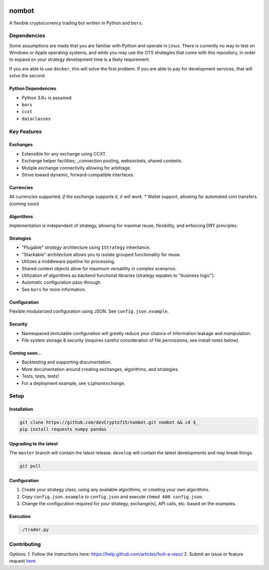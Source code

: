 .. image:: https://travis-ci.org/karma0/nombot.svg?branch=master
    :target: https://travis-ci.org/karma0/nombot

.. image:: https://readthedocs.org/projects/nombot/badge/?version=latest
    :target: https://nombot.readthedocs.io/en/latest/?badge=latest
    :alt: Documentation Status

.. image:: https://pyup.io/repos/github/karma0/nombot/shield.svg
    :target: https://pyup.io/repos/github/karma0/nombot/
    :alt: Updates

.. image:: https://pyup.io/repos/github/karma0/nombot/python-3-shield.svg
    :target: https://pyup.io/repos/github/karma0/nombot/
    :alt: Python 3


nombot
======

A flexible cryptocurrency trading bot written in Python and ``bors``.

Dependencies
------------

Some assumptions are made that you are familiar with Python and operate
in Linux. There is currently no way to test on Windows or Apple
operating systems, and while you may use the OTS strategies that come
with this repository, in order to expand on your strategy development
time is a likely requirement.

If you are able to use ``docker``, this will solve the first problem. If
you are able to pay for development services, that will solve the
second.

Python Dependencies
~~~~~~~~~~~~~~~~~~~

-  Python 3.6+ is assumed
-  ``bors``
-  ``ccxt``
-  ``dataclasses``

Key Features
------------

Exchanges
~~~~~~~~~

-  Extensible for any exchange using CCXT.
-  Exchange helper facilities; \_connection pooling, websockets, shared
   contexts.
-  Mutiple exchange connectivity allowing for arbitrage.
-  Strive toward dynamic, forward-compatible interfaces.

Currencies
~~~~~~~~~~

All currencies supported; *if the exchange supports it, it will
work*. \* Wallet support, allowing for automated coin transfers.
*(coming soon)*

Algorithms
~~~~~~~~~~

Implementation is independent of strategy, allowing for maximal
reuse, flexibility, and enforcing DRY principles.

Strategies
~~~~~~~~~~

-  "Plugable" *strategy* architecture using ``IStrategy`` inheritance.
-  "Stackable" architecture allows you to isolate grouped functionality
   for reuse.
-  Utilizes a middleware pipeline for processing.
-  Shared context objects allow for maximum versatility in complex
   scenarios.
-  Utilization of algorithms as backend functional libraries (strategy
   equates to "business logic").
-  Automatic configuration pass-through.
-  See ``bors`` for more information.

Configuration
~~~~~~~~~~~~~

Flexible modularized configuration using JSON.  See ``config.json.example``.

Security
~~~~~~~~

-  Namespaced immutable configuration will greatly reduce your chance of
   information leakage and manipulation.
-  File system storage & security (requires careful consideration of
   file permissions; see install notes below).

Coming soon...
~~~~~~~~~~~~~~

-  Backtesting and supporting documentation.
-  More documentation around creating exchanges, algorithms, and
   strategies.
-  Tests, tests, tests!
-  For a deployment example, see ``siphonexchange``.

Setup
-----

Installation
~~~~~~~~~~~~

.. code:: bash

    git clone https://github.com/devCrypto715/nombot.git nombot && cd $_
    pip install requests numpy pandas

Upgrading to the latest
~~~~~~~~~~~~~~~~~~~~~~~

The ``master`` branch will contain the latest release. ``develop`` will
contain the latest developments and may break things.

.. code:: bash

    git pull

Configuration
~~~~~~~~~~~~~

1. Create your strategy class, using any available algorithms, or
   creating your own algorithms.
2. Copy ``config.json.example`` to ``config.json`` and execute
   ``chmod 600 config.json``.
3. Change the configuration required for your strategy, exchange(s), API
   calls, etc. based on the examples.

Execution
~~~~~~~~~

.. code:: bash

    ./trader.py

Contributing
------------

Options: 1. Follow the instructions here:
https://help.github.com/articles/fork-a-repo/ 2. Submit an issue or
feature request
`here <https://help.github.com/articles/fork-a-repo/>`__.
